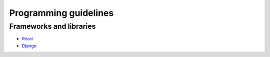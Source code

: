 Programming guidelines
----------------------

Frameworks and libraries
========================

* `React <./react/README.rst>`_
* `Django <./django/README.rst>`_
